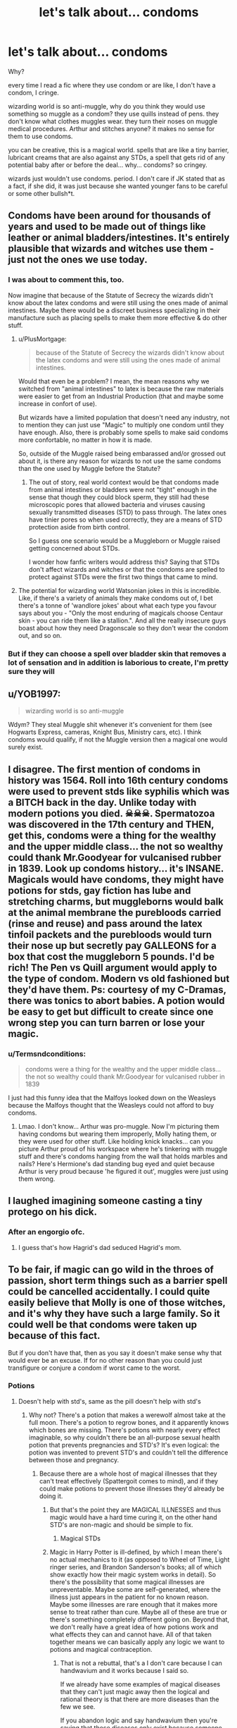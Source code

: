 #+TITLE: let's talk about... condoms

* let's talk about... condoms
:PROPERTIES:
:Author: nyajinsky
:Score: 78
:DateUnix: 1605787449.0
:DateShort: 2020-Nov-19
:FlairText: Discussion
:END:
Why?

every time I read a fic where they use condom or are like, I don't have a condom, I cringe.

wizarding world is so anti-muggle, why do you think they would use something so muggle as a condom? they use quills instead of pens. they don't know what clothes muggles wear. they turn their noses on muggle medical procedures. Arthur and stitches anyone? it makes no sense for them to use condoms.

you can be creative, this is a magical world. spells that are like a tiny barrier, lubricant creams that are also against any STDs, a spell that gets rid of any potential baby after or before the deal... why... condoms? so cringey.

wizards just wouldn't use condoms. period. I don't care if JK stated that as a fact, if she did, it was just because she wanted younger fans to be careful or some other bullsh*t.


** Condoms have been around for thousands of years and used to be made out of things like leather or animal bladders/intestines. It's entirely plausible that wizards and witches use them - just not the ones we use today.
:PROPERTIES:
:Author: lipstickcasesandsin
:Score: 87
:DateUnix: 1605793870.0
:DateShort: 2020-Nov-19
:END:

*** I was about to comment this, too.

Now imagine that because of the Statute of Secrecy the wizards didn't know about the latex condoms and were still using the ones made of animal intestines. Maybe there would be a discreet business specializing in their manufacture such as placing spells to make them more effective & do other stuff.
:PROPERTIES:
:Author: Termsndconditions
:Score: 40
:DateUnix: 1605795981.0
:DateShort: 2020-Nov-19
:END:

**** u/PlusMortgage:
#+begin_quote
  because of the Statute of Secrecy the wizards didn't know about the latex condoms and were still using the ones made of animal intestines.
#+end_quote

Would that even be a problem? I mean, the mean reasons why we switched from "animal intestines" to latex is because the raw materials were easier to get from an Industrial Production (that and maybe some increase in confort of use).

But wizards have a limited population that doesn't need any industry, not to mention they can just use "Magic" to multiply one condom until they have enough. Also, there is probably some spells to make said condoms more confortable, no matter in how it is made.

So, outside of the Muggle raised being embarassed and/or grossed out about it, is there any reason for wizards to not use the same condoms than the one used by Muggle before the Statute?
:PROPERTIES:
:Author: PlusMortgage
:Score: 17
:DateUnix: 1605799735.0
:DateShort: 2020-Nov-19
:END:

***** The out of story, real world context would be that condoms made from animal intestines or bladders were not "tight" enough in the sense that though they could block sperm, they still had these microscopic pores that allowed bacteria and viruses causing sexually transmitted diseases (STD) to pass through. The latex ones have tinier pores so when used correctly, they are a means of STD protection aside from birth control.

So I guess one scenario would be a Muggleborn or Muggle raised getting concerned about STDs.

I wonder how fanfic writers would address this? Saying that STDs don't affect wizards and witches or that the condoms are spelled to protect against STDs were the first two things that came to mind.
:PROPERTIES:
:Author: Termsndconditions
:Score: 11
:DateUnix: 1605833238.0
:DateShort: 2020-Nov-20
:END:


**** The potential for wizarding world Watsonian jokes in this is incredible. Like, if there's a variety of animals they make condoms out of, I bet there's a tonne of 'wandlore jokes' about what each type you favour says about you - "Only the most enduring of magicals choose Centaur skin - you can ride them like a stallion.". And all the really insecure guys boast about how they need Dragonscale so they don't wear the condom out, and so on.
:PROPERTIES:
:Author: Avalon1632
:Score: 11
:DateUnix: 1605806212.0
:DateShort: 2020-Nov-19
:END:


*** But if they can choose a spell over bladder skin that removes a lot of sensation and in addition is laborious to create, I'm pretty sure they will
:PROPERTIES:
:Score: 1
:DateUnix: 1605813376.0
:DateShort: 2020-Nov-19
:END:


** u/YOB1997:
#+begin_quote
  wizarding world is so anti-muggle
#+end_quote

Wdym? They steal Muggle shit whenever it's convenient for them (see Hogwarts Express, cameras, Knight Bus, Ministry cars, etc). I think condoms would qualify, if not the Muggle version then a magical one would surely exist.
:PROPERTIES:
:Author: YOB1997
:Score: 58
:DateUnix: 1605794455.0
:DateShort: 2020-Nov-19
:END:


** I disagree. The first mention of condoms in history was 1564. Roll into 16th century condoms were used to prevent stds like syphilis which was a BITCH back in the day. Unlike today with modern potions you died. ☠☠☠. Spermatozoa was discovered in the 17th century and THEN, get this, condoms were a thing for the wealthy and the upper middle class... the not so wealthy could thank Mr.Goodyear for vulcanised rubber in 1839. Look up condoms history... it's INSANE. Magicals would have condoms, they might have potions for stds, gay fiction has lube and stretching charms, but muggleborns would balk at the animal membrane the purebloods carried (rinse and reuse) and pass around the latex tinfoil packets and the purebloods would turn their nose up but secretly pay GALLEONS for a box that cost the muggleborn 5 pounds. I'd be rich! The Pen vs Quill argument would apply to the type of condom. Modern vs old fashioned but they'd have them. Ps: courtesy of my C-Dramas, there was tonics to abort babies. A potion would be easy to get but difficult to create since one wrong step you can turn barren or lose your magic.
:PROPERTIES:
:Author: Mercyisforfools
:Score: 15
:DateUnix: 1605806361.0
:DateShort: 2020-Nov-19
:END:

*** u/Termsndconditions:
#+begin_quote
  condoms were a thing for the wealthy and the upper middle class... the not so wealthy could thank Mr.Goodyear for vulcanised rubber in 1839
#+end_quote

I just had this funny idea that the Malfoys looked down on the Weasleys because the Malfoys thought that the Weasleys could not afford to buy condoms.
:PROPERTIES:
:Author: Termsndconditions
:Score: 5
:DateUnix: 1605834587.0
:DateShort: 2020-Nov-20
:END:

**** Lmao. I don't know... Arthur was pro-muggle. Now I'm picturing them having condoms but wearing them improperly, Molly hating them, or they were used for other stuff. Like holding knick knacks... can you picture Arthur proud of his workspace where he's tinkering with muggle stuff and there's condoms hanging from the wall that holds marbles and nails? Here's Hermione's dad standing bug eyed and quiet because Arthur is very proud because 'he figured it out', muggles were just using them wrong.
:PROPERTIES:
:Author: Mercyisforfools
:Score: 3
:DateUnix: 1605834903.0
:DateShort: 2020-Nov-20
:END:


** I laughed imagining someone casting a tiny protego on his dick.
:PROPERTIES:
:Author: I_love_DPs
:Score: 24
:DateUnix: 1605793846.0
:DateShort: 2020-Nov-19
:END:

*** After an engorgio ofc.
:PROPERTIES:
:Author: TheLostCanvas
:Score: 16
:DateUnix: 1605801582.0
:DateShort: 2020-Nov-19
:END:

**** I guess that's how Hagrid's dad seduced Hagrid's mom.
:PROPERTIES:
:Author: I_love_DPs
:Score: 6
:DateUnix: 1605805168.0
:DateShort: 2020-Nov-19
:END:


** To be fair, if magic can go wild in the throes of passion, short term things such as a barrier spell could be cancelled accidentally. I could quite easily believe that Molly is one of those witches, and it's why they have such a large family. So it could well be that condoms were taken up because of this fact.

But if you don't have that, then as you say it doesn't make sense why that would ever be an excuse. If for no other reason than you could just transfigure or conjure a condom if worst came to the worst.
:PROPERTIES:
:Author: dark-phoenix-lady
:Score: 30
:DateUnix: 1605789116.0
:DateShort: 2020-Nov-19
:END:

*** Potions
:PROPERTIES:
:Author: KingPyroMage
:Score: 19
:DateUnix: 1605791922.0
:DateShort: 2020-Nov-19
:END:

**** Doesn't help with std's, same as the pill doesn't help with std's
:PROPERTIES:
:Author: dark-phoenix-lady
:Score: -8
:DateUnix: 1605792041.0
:DateShort: 2020-Nov-19
:END:

***** Why not? There's a potion that makes a werewolf almost take at the full moon. There's a potion to regrow bones, and it apparently knows which bones are missing. There's potions with nearly every effect imaginable, so why couldn't there be an all-purpose sexual health potion that prevents pregnancies and STD's? It's even logical: the potion was invented to prevent STD's and couldn't tell the difference between those and pregnancy.
:PROPERTIES:
:Author: InterminableSnowman
:Score: 30
:DateUnix: 1605796744.0
:DateShort: 2020-Nov-19
:END:

****** Because there are a whole host of magical illnesses that they can't treat effectively (Spattergoit comes to mind), and if they could make potions to prevent those illnesses they'd already be doing it.
:PROPERTIES:
:Author: dark-phoenix-lady
:Score: -14
:DateUnix: 1605797417.0
:DateShort: 2020-Nov-19
:END:

******* But that's the point they are MAGICAL ILLNESSES and thus magic would have a hard time curing it, on the other hand STD's are non-magic and should be simple to fix.
:PROPERTIES:
:Author: elibott12
:Score: 17
:DateUnix: 1605800028.0
:DateShort: 2020-Nov-19
:END:

******** Magical STDs
:PROPERTIES:
:Author: Frystix
:Score: 5
:DateUnix: 1605800550.0
:DateShort: 2020-Nov-19
:END:


******* Magic in Harry Potter is ill-defined, by which I mean there's no actual mechanics to it (as opposed to Wheel of Time, Light ringer series, and Brandon Sanderson's books; all of which show exactly how their magic system works in detail). So there's the possibility that some magical illnesses are unpreventable. Maybe some are self-generated, where the illness just appears in the patient for no known reason. Maybe some illnesses are rare enough that it makes more sense to treat rather than cure. Maybe all of these are true or there's something completely different going on. Beyond that, we don't really have a great idea of how potions work and what effects they can and cannot have. All of that taken together means we can basically apply any logic we want to potions and magical contraception.
:PROPERTIES:
:Author: InterminableSnowman
:Score: 4
:DateUnix: 1605802875.0
:DateShort: 2020-Nov-19
:END:

******** That is not a rebuttal, that's a I don't care because I can handwavium and it works because I said so.

If we already have some examples of magical diseases that they can't just magic away then the logical and rational theory is that there are more diseases than the few we see.

If you abandon logic and say handwavium then you're saying that those diseases only exist because someone else hasn't handwaved them away.
:PROPERTIES:
:Author: dark-phoenix-lady
:Score: -5
:DateUnix: 1605803985.0
:DateShort: 2020-Nov-19
:END:

********* There is no logical or rational theory where magic is involved, though, because we don't know the rules. If I'm talking to a friend about Wheel of Time, we can discuss what channeling can do and what might be possible and who would be able to do it because we know the rules. If we're talking about Light ringer, we can do that even better because Brent Weeks helpfully provided a list of each luxin's characteristics. For Brandon Sanderson, each book has different types of magic, but it still all follows rules and we can follow a logical path to figure stuff out.

Harry Potter doesn't have that. How does a summoning spell work? We know that it apparently has enough intelligence to send the summoned item around things rather than through, given that neither the walls nor broom break when Harry summons his, but that's about it. What if they summon a wall? What if it's something that's held more securely than the twins' brooms? We don't know, because there's no rules. Moreover, we can't apply anything we k ow to other spells. Banishing does the opposite of summoning, but apparently it doesn't care about walls and goes in a straight line. What about Molly Weasley's sauce? Gamp's Law of whatever says she can't conjure food, but there it was. A basilisk's gaze kills, but we accept that a lens or reflection somehow reduces the magic enough that it only petrifies. What happens if someone uses a mirror to block the Killing Curse? Nothing, probably, but we just don't know.

So to say that anything is the logical and rational theory is impossible. You cannot have a logical and rational theory when there are no guidelines to follow to the conclusion. Your theory is as much handwavium as mine.
:PROPERTIES:
:Author: InterminableSnowman
:Score: 3
:DateUnix: 1605804908.0
:DateShort: 2020-Nov-19
:END:


******* Well, Pepper-up potion does. As far as I know, "the common cold" is not just one strain of virus. Wiki eve says there are more than 200 virus strains that are associated with the common cold. And while not a disease Antidote to Common Poisions works against a variety of poisons.
:PROPERTIES:
:Score: 1
:DateUnix: 1605813761.0
:DateShort: 2020-Nov-19
:END:


** /"Cummus deletus"/
:PROPERTIES:
:Score: 10
:DateUnix: 1605789404.0
:DateShort: 2020-Nov-19
:END:

*** “Fetus deletus”***
:PROPERTIES:
:Author: TGR4-Raccoon
:Score: 18
:DateUnix: 1605789649.0
:DateShort: 2020-Nov-19
:END:

**** Oh my word.
:PROPERTIES:
:Score: 2
:DateUnix: 1605811186.0
:DateShort: 2020-Nov-19
:END:


** I completely agree, except magic should make condoms amazing. Infallible spermicides. Amazing lubricants. Condoms that vibe. Condoms that can change shape during the act. Condoms coated in all sorts of crazy potions. Perhaps one that helps prevent premature ejaculation. Perhaps others that treat ED. This is just a taste of what should be possible if we were a little more creative.

BRB off to write some smutfic ;)
:PROPERTIES:
:Author: JalapenoEyePopper
:Score: 3
:DateUnix: 1605811259.0
:DateShort: 2020-Nov-19
:END:


** I don't cringe, but I agree that being more creative is better. And they definitely wouldn't all have the latest Muggle technology
:PROPERTIES:
:Author: Tsorovar
:Score: 1
:DateUnix: 1605858090.0
:DateShort: 2020-Nov-20
:END:


** I think there would be a contraceptive potion available (much like the MAP) but I don't think of potion-making as a common skill, and since you REALLY wouldn't want to mess that up, I can see that barrier methods would develop a market.

Edit: Actually published a chapter of my fic with exactly this potion! But Snape makes it, which I think is fair...
:PROPERTIES:
:Author: LizaSolovyev
:Score: 1
:DateUnix: 1605923466.0
:DateShort: 2020-Nov-21
:END:
